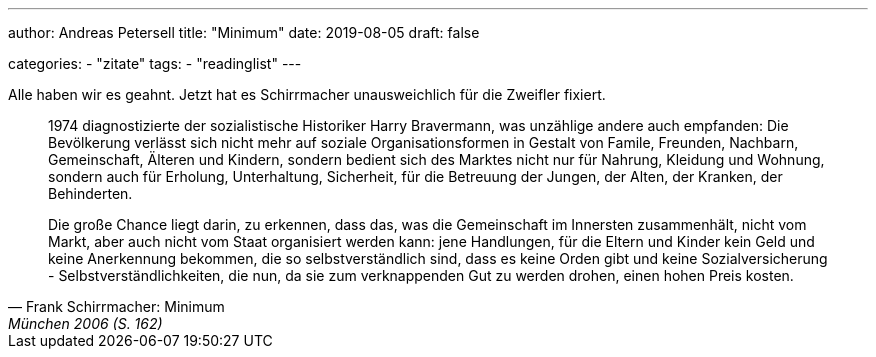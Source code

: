 ---
author: Andreas Petersell
title: "Minimum"
date: 2019-08-05
draft: false

categories:
    - "zitate"
tags: 
    - "readinglist" 
---

Alle haben wir es geahnt. Jetzt hat es Schirrmacher unausweichlich für die Zweifler fixiert.

[quote, Frank Schirrmacher: Minimum, München 2006 (S. 162)]
____
1974 diagnostizierte der sozialistische Historiker Harry Bravermann, was unzählige andere auch empfanden: Die Bevölkerung verlässt sich nicht mehr auf soziale Organisationsformen in Gestalt von Famile, Freunden, Nachbarn, Gemeinschaft, Älteren und Kindern, sondern bedient sich des Marktes nicht nur für Nahrung, Kleidung und Wohnung, sondern auch für Erholung, Unterhaltung, Sicherheit, für die Betreuung der Jungen, der Alten, der Kranken, der Behinderten.

Die große Chance liegt darin, zu erkennen, dass das, was die Gemeinschaft im Innersten zusammenhält, nicht vom Markt, aber auch nicht vom Staat organisiert werden kann: jene Handlungen, für die Eltern und Kinder kein Geld und keine Anerkennung bekommen, die so selbstverständlich sind, dass es keine Orden gibt und keine Sozialversicherung - Selbstverständlichkeiten, die nun, da sie zum verknappenden Gut zu werden drohen, einen hohen Preis kosten.
____